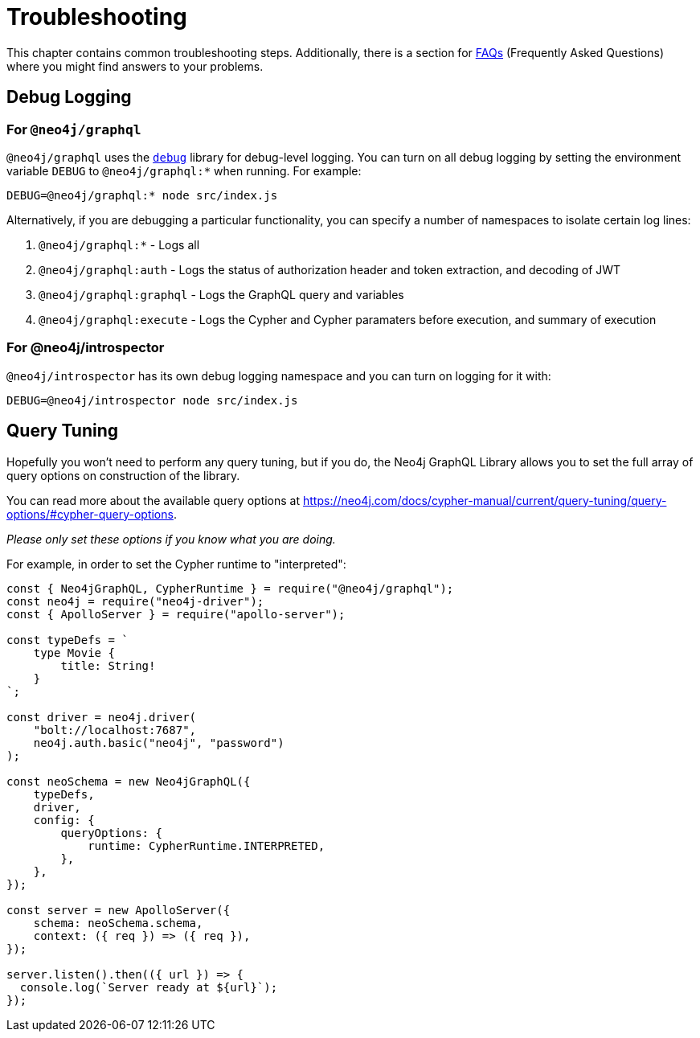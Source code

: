[[troubleshooting]]
= Troubleshooting

This chapter contains common troubleshooting steps. Additionally, there is a section for xref::troubleshooting/faqs.adoc[FAQs] (Frequently Asked Questions) where you might find answers to your problems.

[[troubleshooting-debug-logging]]
== Debug Logging

=== For `@neo4j/graphql`

`@neo4j/graphql` uses the https://www.npmjs.com/package/debug[`debug`] library for debug-level logging. You can turn on all debug logging by setting the environment variable `DEBUG` to `@neo4j/graphql:*` when running. For example:

[source, bash, indent=0]
----
DEBUG=@neo4j/graphql:* node src/index.js
----

Alternatively, if you are debugging a particular functionality, you can specify a number of namespaces to isolate certain log lines:

1. `@neo4j/graphql:*` - Logs all
2. `@neo4j/graphql:auth` - Logs the status of authorization header and token extraction, and decoding of JWT
3. `@neo4j/graphql:graphql` - Logs the GraphQL query and variables
4. `@neo4j/graphql:execute` - Logs the Cypher and Cypher paramaters before execution, and summary of execution

=== For @neo4j/introspector

`@neo4j/introspector` has its own debug logging namespace and you can turn on logging for it with:

[source, bash, indent=0]
----
DEBUG=@neo4j/introspector node src/index.js
----

[[troubleshooting-query-tuning]]
== Query Tuning

Hopefully you won't need to perform any query tuning, but if you do, the Neo4j GraphQL Library allows you to set the full array of query options on construction of the library.

You can read more about the available query options at https://neo4j.com/docs/cypher-manual/current/query-tuning/query-options/#cypher-query-options.

_Please only set these options if you know what you are doing._

For example, in order to set the Cypher runtime to "interpreted":

[source, javascript, indent=0]
----
const { Neo4jGraphQL, CypherRuntime } = require("@neo4j/graphql");
const neo4j = require("neo4j-driver");
const { ApolloServer } = require("apollo-server");

const typeDefs = `
    type Movie {
        title: String!
    }
`;

const driver = neo4j.driver(
    "bolt://localhost:7687",
    neo4j.auth.basic("neo4j", "password")
);

const neoSchema = new Neo4jGraphQL({
    typeDefs,
    driver,
    config: {
        queryOptions: {
            runtime: CypherRuntime.INTERPRETED,
        },
    },
});

const server = new ApolloServer({
    schema: neoSchema.schema,
    context: ({ req }) => ({ req }),
});

server.listen().then(({ url }) => {
  console.log(`Server ready at ${url}`);
});
----
